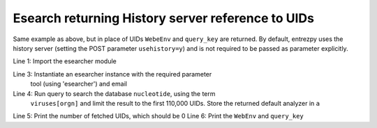 Esearch returning History server reference to UIDs
~~~~~~~~~~~~~~~~~~~~~~~~~~~~~~~~~~~~~~~~~~~~~~~~~~

Same example as above, but in place of UIDs ``WebeEnv`` and ``query_key`` are
returned. By default, entrezpy uses the history server (setting the POST
parameter ``usehistory=y``) and is not required to be passed as parameter
explicitly.

.. code-block:: python
  :linenos:

  import entrezpy.esearch.esearcher

  e = entrezpy.esearch.esearcher.Esearcher('esearcher', 'email')
  a = es.inquire('db':'nucleotide','term':'viruses[orgn]', 'retmax': 110000)
  print(a.size())
  print(a.reference().webenv, a.reference().querykey)



Line 1: Import the esearcher module

Line 3: Instantiate an esearcher instance with the required parameter
        tool (using 'esearcher') and email

Line 4: Run query to search the database ``nucleotide``, using the term
        ``viruses[orgn]`` and limit the result to the first 110,000 UIDs.
        Store the returned default analyzer in ``a``

Line 5: Print the number of fetched UIDs, which should be 0
Line 6: Print the ``WebEnv`` and ``query_key``
